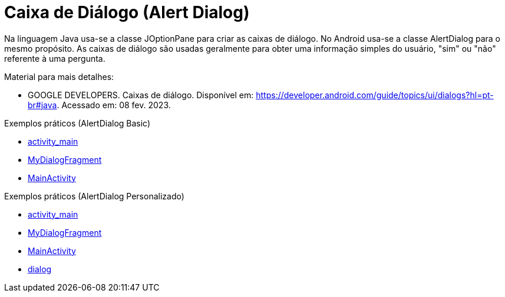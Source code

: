 //caminho padrão para imagens

:figure-caption: Figura
:doctype: book

//gera apresentacao
//pode se baixar os arquivos e add no diretório
:revealjsdir: https://cdnjs.cloudflare.com/ajax/libs/reveal.js/3.8.0

//GERAR ARQUIVOS
//make slides
//make ebook

= Caixa de Diálogo (Alert Dialog)

Na linguagem Java usa-se a classe JOptionPane para criar as caixas de diálogo. No Android usa-se a classe AlertDialog para o mesmo propósito. As caixas de diálogo são usadas geralmente para obter uma informação simples do usuário, "sim" ou "não" referente à uma pergunta. 

Material para mais detalhes:

- GOOGLE DEVELOPERS. Caixas de diálogo. Disponível em: https://developer.android.com/guide/topics/ui/dialogs?hl=pt-br#java. Acessado em: 08 fev. 2023.

Exemplos práticos (AlertDialog Basic)

- link:um/activity_main.xml[activity_main]

- link:um/MyDialogFragment.java[MyDialogFragment]

- link:um/MainActivity.java[MainActivity]

Exemplos práticos (AlertDialog Personalizado)

- link:dois/activity_main.xml[activity_main]

- link:dois/MyDialogFragment.java[MyDialogFragment]

- link:dois/MainActivity.java[MainActivity]

- link:dois/dialog.xml[dialog]


